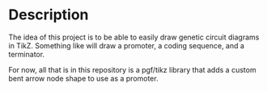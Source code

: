 * Description
  The idea of this project is to be able to easily draw genetic circuit diagrams in TikZ. Something like \circuit{PCT} will draw a promoter, a coding sequence, and a terminator.

  For now, all that is in this repository is a pgf/tikz library that adds a custom bent arrow node shape to use as a promoter.
